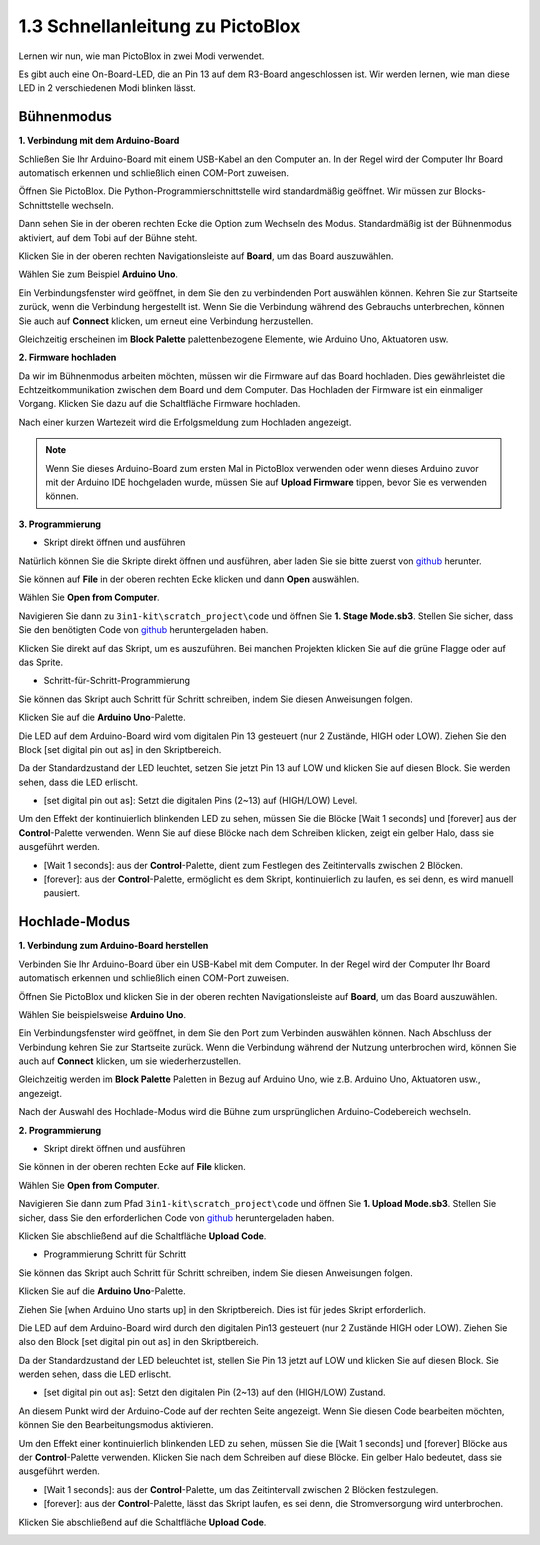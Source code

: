 .. _sh_guide:

1.3 Schnellanleitung zu PictoBlox
====================================

Lernen wir nun, wie man PictoBlox in zwei Modi verwendet.

Es gibt auch eine On-Board-LED, die an Pin 13 auf dem R3-Board angeschlossen ist. Wir werden lernen, wie man diese LED in 2 verschiedenen Modi blinken lässt.

.. image:: img/1_led.jpg
    :width: 500
    :align: center

.. _stage_mode:

Bühnenmodus
---------------

**1. Verbindung mit dem Arduino-Board**

Schließen Sie Ihr Arduino-Board mit einem USB-Kabel an den Computer an. In der Regel wird der Computer Ihr Board automatisch erkennen und schließlich einen COM-Port zuweisen.

Öffnen Sie PictoBlox. Die Python-Programmierschnittstelle wird standardmäßig geöffnet. Wir müssen zur Blocks-Schnittstelle wechseln.

.. image:: img/0_choose_blocks.png

Dann sehen Sie in der oberen rechten Ecke die Option zum Wechseln des Modus. Standardmäßig ist der Bühnenmodus aktiviert, auf dem Tobi auf der Bühne steht.

.. image:: img/1_stage_upload.png

Klicken Sie in der oberen rechten Navigationsleiste auf **Board**, um das Board auszuwählen.

.. image:: img/1_board.png

Wählen Sie zum Beispiel **Arduino Uno**.

.. image:: img/1_choose_uno.png

Ein Verbindungsfenster wird geöffnet, in dem Sie den zu verbindenden Port auswählen können. Kehren Sie zur Startseite zurück, wenn die Verbindung hergestellt ist. Wenn Sie die Verbindung während des Gebrauchs unterbrechen, können Sie auch auf **Connect** klicken, um erneut eine Verbindung herzustellen.

.. image:: img/1_connect.png

Gleichzeitig erscheinen im **Block Palette** palettenbezogene Elemente, wie Arduino Uno, Aktuatoren usw.

.. image:: img/1_arduino_uno.png

**2. Firmware hochladen**

Da wir im Bühnenmodus arbeiten möchten, müssen wir die Firmware auf das Board hochladen. Dies gewährleistet die Echtzeitkommunikation zwischen dem Board und dem Computer. Das Hochladen der Firmware ist ein einmaliger Vorgang. Klicken Sie dazu auf die Schaltfläche Firmware hochladen.

Nach einer kurzen Wartezeit wird die Erfolgsmeldung zum Hochladen angezeigt.

.. note::

    Wenn Sie dieses Arduino-Board zum ersten Mal in PictoBlox verwenden oder wenn dieses Arduino zuvor mit der Arduino IDE hochgeladen wurde, müssen Sie auf **Upload Firmware** tippen, bevor Sie es verwenden können.

.. image:: img/1_firmware.png

**3. Programmierung**

* Skript direkt öffnen und ausführen

Natürlich können Sie die Skripte direkt öffnen und ausführen, aber laden Sie sie bitte zuerst von `github <https://github.com/sunfounder/3in1-kit/archive/refs/heads/main.zip>`_ herunter.

Sie können auf **File** in der oberen rechten Ecke klicken und dann **Open** auswählen.

.. image:: img/0_open.png

Wählen Sie **Open from Computer**.

.. image:: img/0_dic.png

Navigieren Sie dann zu ``3in1-kit\scratch_project\code`` und öffnen Sie **1. Stage Mode.sb3**. Stellen Sie sicher, dass Sie den benötigten Code von `github <https://github.com/sunfounder/3in1-kit/archive/refs/heads/main.zip>`_ heruntergeladen haben.

.. image:: img/0_stage.png

Klicken Sie direkt auf das Skript, um es auszuführen. Bei manchen Projekten klicken Sie auf die grüne Flagge oder auf das Sprite.

.. image:: img/1_more.png

* Schritt-für-Schritt-Programmierung

Sie können das Skript auch Schritt für Schritt schreiben, indem Sie diesen Anweisungen folgen.

Klicken Sie auf die **Arduino Uno**-Palette.

.. image:: img/1_arduino_uno.png

Die LED auf dem Arduino-Board wird vom digitalen Pin 13 gesteuert (nur 2 Zustände, HIGH oder LOW). Ziehen Sie den Block [set digital pin out as] in den Skriptbereich.

Da der Standardzustand der LED leuchtet, setzen Sie jetzt Pin 13 auf LOW und klicken Sie auf diesen Block. Sie werden sehen, dass die LED erlischt.

* [set digital pin out as]: Setzt die digitalen Pins (2~13) auf (HIGH/LOW) Level.

.. image:: img/1_digital.png

Um den Effekt der kontinuierlich blinkenden LED zu sehen, müssen Sie die Blöcke [Wait 1 seconds] und [forever] aus der **Control**-Palette verwenden. Wenn Sie auf diese Blöcke nach dem Schreiben klicken, zeigt ein gelber Halo, dass sie ausgeführt werden.

* [Wait 1 seconds]: aus der **Control**-Palette, dient zum Festlegen des Zeitintervalls zwischen 2 Blöcken.
* [forever]: aus der **Control**-Palette, ermöglicht es dem Skript, kontinuierlich zu laufen, es sei denn, es wird manuell pausiert.

.. image:: img/1_more.png


.. _upload_mode:

Hochlade-Modus
-----------------

**1. Verbindung zum Arduino-Board herstellen**

Verbinden Sie Ihr Arduino-Board über ein USB-Kabel mit dem Computer. In der Regel wird der Computer Ihr Board automatisch erkennen und schließlich einen COM-Port zuweisen.

Öffnen Sie PictoBlox und klicken Sie in der oberen rechten Navigationsleiste auf **Board**, um das Board auszuwählen.

.. image:: img/1_board.png

Wählen Sie beispielsweise **Arduino Uno**.

.. image:: img/1_choose_uno.png

Ein Verbindungsfenster wird geöffnet, in dem Sie den Port zum Verbinden auswählen können. Nach Abschluss der Verbindung kehren Sie zur Startseite zurück. Wenn die Verbindung während der Nutzung unterbrochen wird, können Sie auch auf **Connect** klicken, um sie wiederherzustellen.

.. image:: img/1_connect.png

Gleichzeitig werden im **Block Palette** Paletten in Bezug auf Arduino Uno, wie z.B. Arduino Uno, Aktuatoren usw., angezeigt.

.. image:: img/1_upload_uno.png

Nach der Auswahl des Hochlade-Modus wird die Bühne zum ursprünglichen Arduino-Codebereich wechseln.

.. image:: img/1_upload.png

**2. Programmierung**

* Skript direkt öffnen und ausführen

Sie können in der oberen rechten Ecke auf **File** klicken.

.. image:: img/0_open.png

Wählen Sie **Open from Computer**.

.. image:: img/0_dic.png

Navigieren Sie dann zum Pfad ``3in1-kit\scratch_project\code`` und öffnen Sie **1. Upload Mode.sb3**. Stellen Sie sicher, dass Sie den erforderlichen Code von `github <https://github.com/sunfounder/3in1-kit/archive/refs/heads/main.zip>`_ heruntergeladen haben.

.. image:: img/0_upload.png

Klicken Sie abschließend auf die Schaltfläche **Upload Code**.

.. image:: img/1_upload_code.png


* Programmierung Schritt für Schritt

Sie können das Skript auch Schritt für Schritt schreiben, indem Sie diesen Anweisungen folgen.

Klicken Sie auf die **Arduino Uno**-Palette.

.. image:: img/1_upload_uno.png

Ziehen Sie [when Arduino Uno starts up] in den Skriptbereich. Dies ist für jedes Skript erforderlich.

.. image:: img/1_uno_starts.png

Die LED auf dem Arduino-Board wird durch den digitalen Pin13 gesteuert (nur 2 Zustände HIGH oder LOW). Ziehen Sie also den Block [set digital pin out as] in den Skriptbereich.

Da der Standardzustand der LED beleuchtet ist, stellen Sie Pin 13 jetzt auf LOW und klicken Sie auf diesen Block. Sie werden sehen, dass die LED erlischt.

* [set digital pin out as]: Setzt den digitalen Pin (2~13) auf den (HIGH/LOW) Zustand.

.. image:: img/1_upload_digital.png

An diesem Punkt wird der Arduino-Code auf der rechten Seite angezeigt. Wenn Sie diesen Code bearbeiten möchten, können Sie den Bearbeitungsmodus aktivieren.

.. image:: img/1_upload1.png

Um den Effekt einer kontinuierlich blinkenden LED zu sehen, müssen Sie die [Wait 1 seconds] und [forever] Blöcke aus der **Control**-Palette verwenden. Klicken Sie nach dem Schreiben auf diese Blöcke. Ein gelber Halo bedeutet, dass sie ausgeführt werden.

* [Wait 1 seconds]: aus der **Control**-Palette, um das Zeitintervall zwischen 2 Blöcken festzulegen.
* [forever]: aus der **Control**-Palette, lässt das Skript laufen, es sei denn, die Stromversorgung wird unterbrochen.

.. image:: img/1_upload_more.png

Klicken Sie abschließend auf die Schaltfläche **Upload Code**.

.. image:: img/1_upload_code.png
